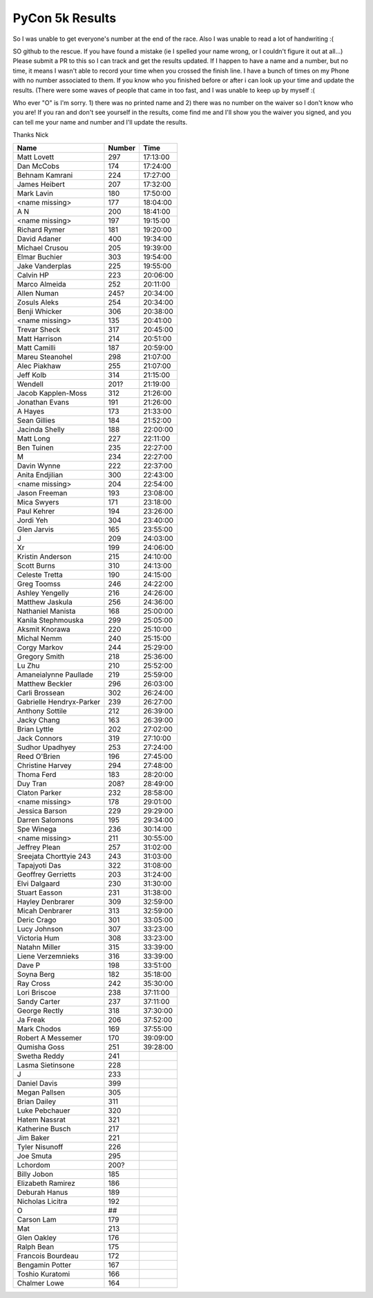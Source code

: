 PyCon 5k Results
===================

So I was unable to get everyone's number at the end of the race. 
Also I was unable to read a lot of handwriting :( 

SO github to the rescue. If you have found a mistake (ie I spelled your name wrong, or I couldn't figure it out at all...)
Please submit a PR to this so I can track and get the results updated. 
If I happen to have a name and a number, but no time, it means I wasn't able to record your time when you crossed the finish line. 
I have a bunch of times on my Phone with no number associated to them. If you know who you finished before or after i can look up your time
and update the results. (There were some waves of people that came in too fast, and I was unable to keep up by myself :(

Who ever "O" is I'm sorry. 1) there was no printed name and 2) there was no number on the waiver so I don't know who you are!
If you ran and don't see yourself in the results, come find me and I'll show you the waiver you signed, and you can tell me your name
and number and I'll update the results. 

Thanks
Nick

======================== ====== ========
Name                     Number Time
======================== ====== ========
Matt Lovett              297    17:13:00
Dan McCobs               174    17:24:00
Behnam Kamrani           224    17:27:00
James Heibert            207    17:32:00
Mark Lavin               180    17:50:00
<name missing>           177    18:04:00
A N                      200    18:41:00
<name missing>           197    19:15:00
Richard Rymer            181    19:20:00
David Adaner             400    19:34:00
Michael Crusou           205    19:39:00
Elmar Buchier            303    19:54:00
Jake Vanderplas          225    19:55:00
Calvin HP                223    20:06:00
Marco Almeida            252    20:11:00
Allen Numan              245?   20:34:00
Zosuls Aleks             254    20:34:00
Benji Whicker            306    20:38:00
<name missing>           135    20:41:00
Trevar Sheck             317    20:45:00
Matt Harrison            214    20:51:00
Matt Camilli             187    20:59:00
Mareu Steanohel          298    21:07:00
Alec Piakhaw             255    21:07:00
Jeff Kolb                314    21:15:00
Wendell                  201?   21:19:00
Jacob Kapplen-Moss       312    21:26:00
Jonathan Evans           191    21:26:00
A Hayes                  173    21:33:00
Sean Gillies             184    21:52:00
Jacinda Shelly           188    22:00:00
Matt Long                227    22:11:00
Ben Tuinen               235    22:27:00
M                        234    22:27:00
Davin Wynne              222    22:37:00
Anita Endjilian          300    22:43:00
<name missing>           204    22:54:00
Jason Freeman            193    23:08:00
Mica Swyers              171    23:18:00
Paul Kehrer              194    23:26:00
Jordi Yeh                304    23:40:00
Glen Jarvis              165    23:55:00
J                        209    24:03:00
Xr                       199    24:06:00
Kristin Anderson         215    24:10:00
Scott Burns              310    24:13:00
Celeste Tretta           190    24:15:00
Greg Toomss              246    24:22:00
Ashley Yengelly          216    24:26:00
Matthew Jaskula          256    24:36:00
Nathaniel Manista        168    25:00:00
Kanila Stephmouska       299    25:05:00
Aksmit Knorawa           220    25:10:00
Michal Nemm              240    25:15:00
Corgy Markov             244    25:29:00
Gregory Smith            218    25:36:00
Lu Zhu                   210    25:52:00
Amaneialynne Paullade    219    25:59:00
Matthew Beckler          296    26:03:00
Carli Brossean           302    26:24:00
Gabrielle Hendryx-Parker 239    26:27:00
Anthony Sottile          212    26:39:00
Jacky Chang              163    26:39:00
Brian Lyttle             202    27:02:00
Jack Connors             319    27:10:00
Sudhor Upadhyey          253    27:24:00
Reed O'Brien             196    27:45:00
Christine Harvey         294    27:48:00
Thoma Ferd               183    28:20:00
Duy Tran                 208?   28:49:00
Claton Parker            232    28:58:00
<name missing>           178    29:01:00
Jessica Barson           229    29:29:00
Darren Salomons          195    29:34:00
Spe Winega               236    30:14:00
<name missing>           211    30:55:00
Jeffrey Plean            257    31:02:00
Sreejata Chorttyie 243   243    31:03:00
Tapajyoti Das            322    31:08:00
Geoffrey Gerrietts       203    31:24:00
Elvi Dalgaard            230    31:30:00
Stuart Easson            231    31:38:00
Hayley Denbrarer         309    32:59:00
Micah Denbrarer          313    32:59:00
Deric Crago              301    33:05:00
Lucy Johnson             307    33:23:00
Victoria Hum             308    33:23:00
Natahn Miller            315    33:39:00
Liene Verzemnieks        316    33:39:00
Dave P                   198    33:51:00
Soyna Berg               182    35:18:00
Ray Cross                242    35:30:00
Lori Briscoe             238    37:11:00
Sandy Carter             237    37:11:00
George Rectly            318    37:30:00
Ja Freak                 206    37:52:00
Mark Chodos              169    37:55:00
Robert A Messemer        170    39:09:00
Qumisha Goss             251    39:28:00
Swetha Reddy             241
Lasma Sietinsone         228
J                        233
Daniel Davis             399
Megan Pallsen            305
Brian Dailey             311
Luke Pebchauer           320
Hatem Nassrat            321
Katherine Busch          217
Jim Baker                221
Tyler Nisunoff           226
Joe Smuta                295
Lchordom                 200?
Billy Jobon              185
Elizabeth Ramirez        186
Deburah Hanus            189
Nicholas Licitra         192
O                        ##
Carson Lam               179
Mat                      213
Glen Oakley              176
Ralph Bean               175
Francois Bourdeau        172
Bengamin Potter          167
Toshio Kuratomi          166
Chalmer Lowe             164
======================== ====== ========
